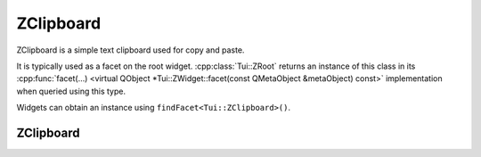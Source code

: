 .. _ZClipboard:

ZClipboard
==========

ZClipboard is a simple text clipboard used for copy and paste.

It is typically used as a facet on the root widget.
:cpp:class:`Tui::ZRoot` returns an instance of this class in its 
:cpp:func:`facet(…) <virtual QObject *Tui::ZWidget::facet(const QMetaObject &metaObject) const>` implementation
when queried using this type.

Widgets can obtain an instance using ``findFacet<Tui::ZClipboard>()``.

ZClipboard
----------

.. cpp:class:: Tui::ZClipboard : public QObject

   A simple text clipboard.

   **Functions**

   .. cpp:function:: contents() const
   .. cpp:function:: setContents(const QString &contents)

      The contents of the clipboard is a string.

   .. cpp:function:: clear()

      Clear the contents of the clipboard.

   **Signals**

   .. cpp:function:: contentsChanged()

      This signal is emitted when the contents of the clipboard changes.
